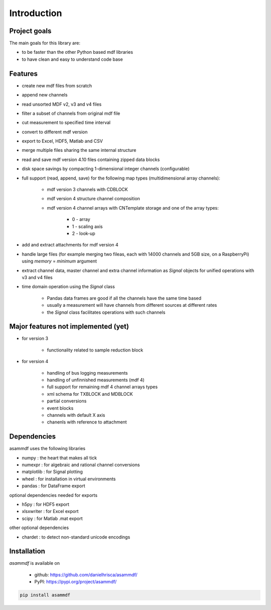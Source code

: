 ------------
Introduction
------------

Project goals
=============
The main goals for this library are:

* to be faster than the other Python based mdf libraries
* to have clean and easy to understand code base

Features
========

* create new mdf files from scratch
* append new channels
* read unsorted MDF v2, v3 and v4 files
* filter a subset of channels from original mdf file
* cut measurement to specified time interval
* convert to different mdf version
* export to Excel, HDF5, Matlab and CSV
* merge multiple files sharing the same internal structure
* read and save mdf version 4.10 files containing zipped data blocks
* disk space savings by compacting 1-dimensional integer channels (configurable)
* full support (read, append, save) for the following map types (multidimensional array channels):

    * mdf version 3 channels with CDBLOCK
    * mdf version 4 structure channel composition
    * mdf version 4 channel arrays with CNTemplate storage and one of the array types:
    
        * 0 - array
        * 1 - scaling axis
        * 2 - look-up
    
* add and extract attachments for mdf version 4
* handle large files (for example merging two fileas, each with 14000 channels and 5GB size, on a RaspberryPi) using *memory* = *minimum* argument
* extract channel data, master channel and extra channel information as *Signal* objects for unified operations with v3 and v4 files
* time domain operation using the *Signal* class

    * Pandas data frames are good if all the channels have the same time based
    * usually a measurement will have channels from different sources at different rates
    * the *Signal* class facilitates operations with such channels

Major features not implemented (yet)
====================================

* for version 3

    * functionality related to sample reduction block
    
* for version 4

    * handling of bus logging measurements
    * handling of unfinnished measurements (mdf 4)
    * full support for remaining mdf 4 channel arrays types
    * xml schema for TXBLOCK and MDBLOCK
    * partial conversions
    * event blocks
    * channels with default X axis
    * chanenls with reference to attachment
    
    
Dependencies
============
asammdf uses the following libraries
    
* numpy : the heart that makes all tick
* numexpr : for algebraic and rational channel conversions
* matplotlib : for Signal plotting
* wheel : for installation in virtual environments
* pandas : for DataFrame export

optional dependencies needed for exports

* h5py : for HDF5 export
* xlsxwriter : for Excel export
* scipy : for Matlab .mat export

other optional dependencies

* chardet : to detect non-standard unicode encodings


Installation
============
*asammdf* is available on 

    * github: https://github.com/danielhrisca/asammdf/
    * PyPI: https://pypi.org/project/asammdf/

.. code-block:: python

    pip install asammdf
